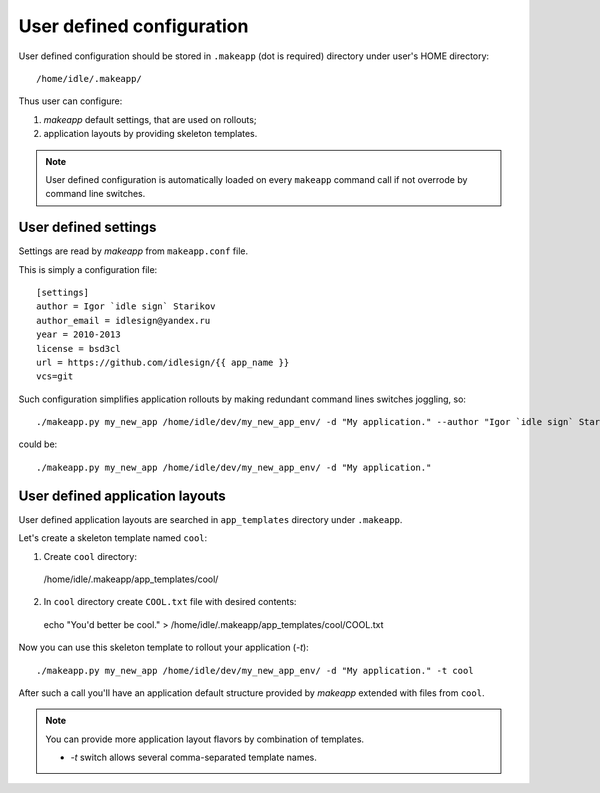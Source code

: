 User defined configuration
==========================

User defined configuration should be stored in ``.makeapp`` (dot is required) directory under user's HOME directory::

    /home/idle/.makeapp/


Thus user can configure:

1. `makeapp` default settings, that are used on rollouts;
2. application layouts by providing skeleton templates.


.. note::

    User defined configuration is automatically loaded on every ``makeapp`` command call if not overrode
    by command line switches.



User defined settings
---------------------

Settings are read by `makeapp` from ``makeapp.conf`` file.

This is simply a configuration file::

    [settings]
    author = Igor `idle sign` Starikov
    author_email = idlesign@yandex.ru
    year = 2010-2013
    license = bsd3cl
    url = https://github.com/idlesign/{{ app_name }}
    vcs=git


Such configuration simplifies application rollouts by making redundant command lines switches joggling, so::

    ./makeapp.py my_new_app /home/idle/dev/my_new_app_env/ -d "My application." --author "Igor `idle sign` Starikov" --year "2010-2013"

could be::

    ./makeapp.py my_new_app /home/idle/dev/my_new_app_env/ -d "My application."



User defined application layouts
--------------------------------

User defined application layouts are searched in ``app_templates`` directory under ``.makeapp``.

Let's create a skeleton template named ``cool``:

1. Create ``cool`` directory::

  /home/idle/.makeapp/app_templates/cool/

2. In ``cool`` directory create ``COOL.txt`` file with desired contents::

  echo "You'd better be cool." > /home/idle/.makeapp/app_templates/cool/COOL.txt


Now you can use this skeleton template to rollout your application (`-t`)::

    ./makeapp.py my_new_app /home/idle/dev/my_new_app_env/ -d "My application." -t cool

After such a call you'll have an application default structure provided by `makeapp` extended with files
from ``cool``.


.. note::

    You can provide more application layout flavors by combination of templates.

    * `-t` switch allows several comma-separated template names.
